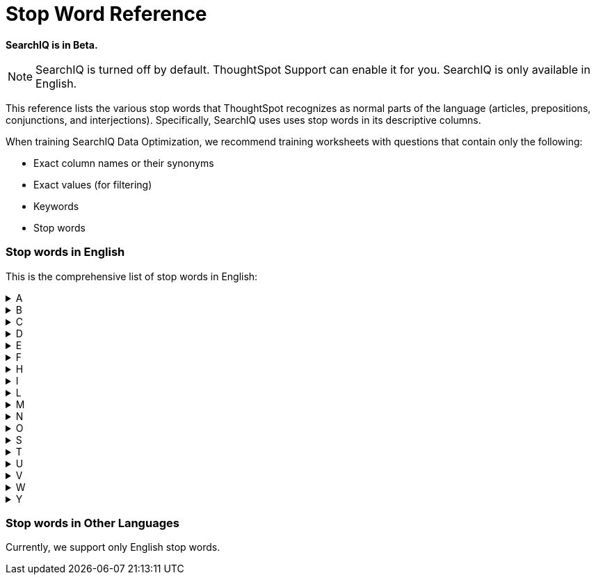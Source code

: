 = Stop Word Reference
:last_updated: 11/19/2019
:permalink: /:collection/:path.html
:sidebar: mydoc_sidebar
:summary: ThoughtSpot recognizes a defined list of 'helper' words; we call them stop words.

*SearchIQ is in Beta.*

NOTE: SearchIQ is turned off by default.
ThoughtSpot Support can enable it for you.
SearchIQ is only available in English.

This reference lists the various stop words that ThoughtSpot recognizes as normal parts of the language (articles, prepositions, conjunctions, and interjections).
Specifically, SearchIQ uses uses stop words in its descriptive columns.

When training SearchIQ Data Optimization, we recommend training worksheets with questions that contain only the following:

* Exact column names or their synonyms
* Exact values (for filtering)
* Keywords
* Stop words

=== Stop words in English

This is the comprehensive list of stop words in English:
++++
<details><summary>A</summary> a about again against am an any are arent as at</details><details><summary>B</summary> be because been being both but</details><details><summary>C</summary> cant cannot could couldnt</details><details><summary>D</summary> did didnt do does doesnt doing dont down during</details><details><summary>E</summary> each</details><details><summary>F</summary> few for from further</details><details><summary>H</summary> had hadnt has hasnt have havent having he her here hers herself him himself his how</details><details><summary>I</summary> i if in into is isnt it its itself</details><details><summary>L</summary> let</details><details><summary>M</summary> me mustnt my myself</details><details><summary>N</summary> nor</details><details><summary>O</summary> of off on once only or other ought our ours ourselves out over</details><details><summary>S</summary> same she should shouldnt so some such</details><details><summary>T</summary> than that the their theirs them themselves then there these they this those through to too</details><details><summary>U</summary> under until up</details><details><summary>V</summary> very</details><details><summary>W</summary> was wasnt we were werent what which while whom why wont would wouldnt</details><details><summary>Y</summary> you your yours yourself yourselves</details>
++++
=== Stop words in Other Languages

Currently, we support only English stop words.
